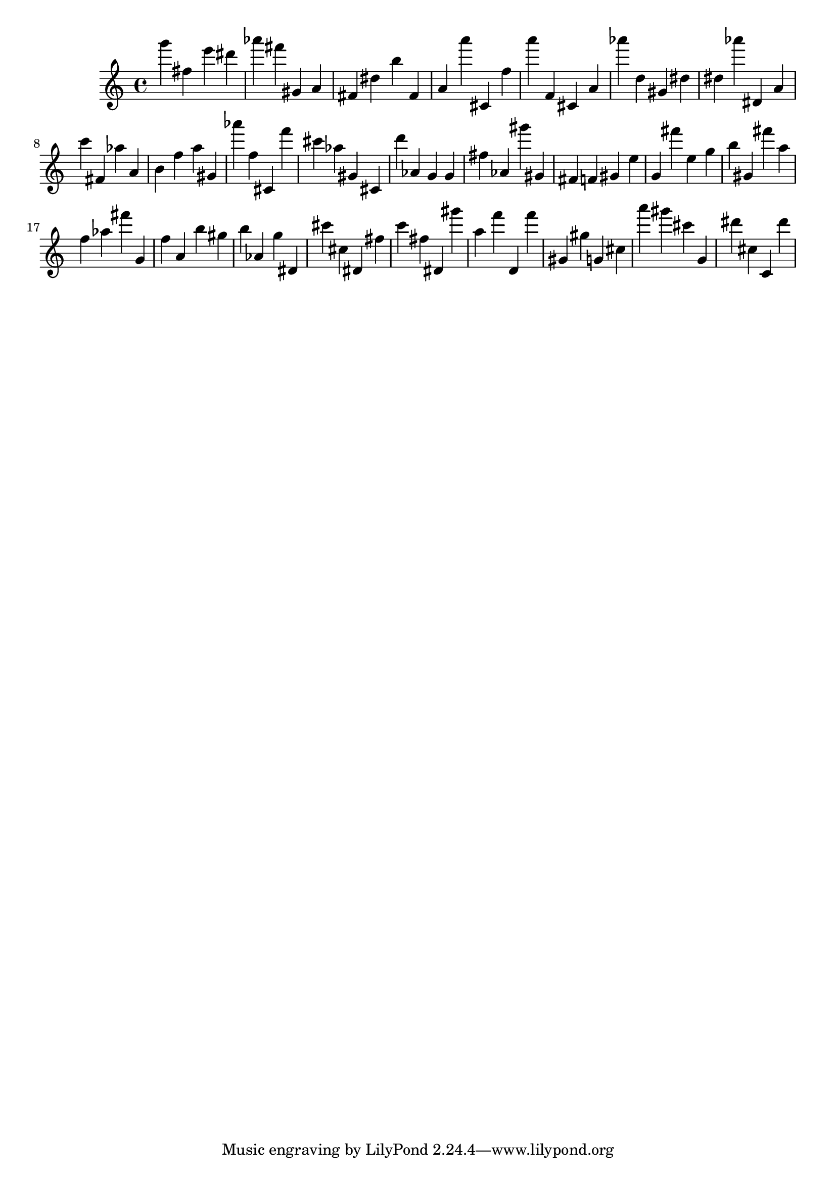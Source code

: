 \version "2.18.2"

\score {

{
\clef treble
g''' fis'' e''' dis''' as''' fis''' gis' a' fis' dis'' b'' fis' a' a''' cis' f'' a''' f' cis' a' as''' d'' gis' dis'' dis'' as''' dis' a' c''' fis' as'' a' b' f'' a'' gis' as''' f'' cis' f''' cis''' as'' gis' cis' d''' as' g' g' fis'' as' gis''' gis' fis' f' gis' e'' g' fis''' e'' g'' b'' gis' fis''' a'' f'' as'' fis''' g' f'' a' b'' gis'' b'' as' g'' dis' cis''' cis'' dis' fis'' c''' fis'' dis' gis''' a'' f''' d' f''' gis' gis'' g' cis'' a''' gis''' cis''' g' dis''' cis'' c' dis''' 
}

 \midi { }
 \layout { }
}